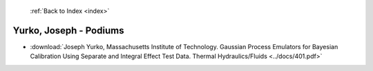  :ref:`Back to Index <index>`

Yurko, Joseph - Podiums
-----------------------

* :download:`Joseph Yurko, Massachusetts Institute of Technology. Gaussian Process Emulators for Bayesian Calibration Using Separate and Integral Effect Test Data. Thermal Hydraulics/Fluids <../docs/401.pdf>`
